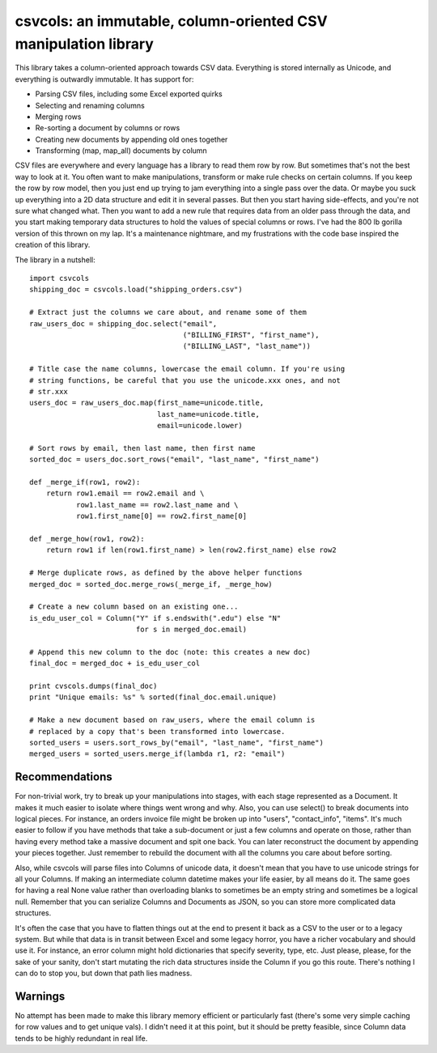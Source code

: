 csvcols: an immutable, column-oriented CSV manipulation library
===============================================================

This library takes a column-oriented approach towards CSV data. Everything is
stored internally as Unicode, and everything is outwardly immutable. It has 
support for:

* Parsing CSV files, including some Excel exported quirks
* Selecting and renaming columns
* Merging rows
* Re-sorting a document by columns or rows
* Creating new documents by appending old ones together
* Transforming (map, map_all) documents by column

CSV files are everywhere and every language has a library to read them row by
row. But sometimes that's not the best way to look at it. You often want to 
make manipulations, transform or make rule checks on certain columns. If you
keep the row by row model, then you just end up trying to jam everything into a
single pass over the data. Or maybe you suck up everything into a 2D data
structure and edit it in several passes. But then you start having side-effects,
and you're not sure what changed what. Then you want to add a new rule that
requires data from an older pass through the data, and you start making
temporary data structures to hold the values of special columns or rows. I've
had the 800 lb gorilla version of this thrown on my lap. It's a maintenance
nightmare, and my frustrations with the code base inspired the creation of this
library.

The library in a nutshell::

    import csvcols
    shipping_doc = csvcols.load("shipping_orders.csv")

    # Extract just the columns we care about, and rename some of them
    raw_users_doc = shipping_doc.select("email", 
                                        ("BILLING_FIRST", "first_name"),
                                        ("BILLING_LAST", "last_name"))

    # Title case the name columns, lowercase the email column. If you're using
    # string functions, be careful that you use the unicode.xxx ones, and not
    # str.xxx
    users_doc = raw_users_doc.map(first_name=unicode.title,
                                  last_name=unicode.title,
                                  email=unicode.lower)

    # Sort rows by email, then last name, then first name
    sorted_doc = users_doc.sort_rows("email", "last_name", "first_name")

    def _merge_if(row1, row2):
        return row1.email == row2.email and \
               row1.last_name == row2.last_name and \
               row1.first_name[0] == row2.first_name[0]

    def _merge_how(row1, row2):
        return row1 if len(row1.first_name) > len(row2.first_name) else row2

    # Merge duplicate rows, as defined by the above helper functions
    merged_doc = sorted_doc.merge_rows(_merge_if, _merge_how)
    
    # Create a new column based on an existing one...
    is_edu_user_col = Column("Y" if s.endswith(".edu") else "N"
                             for s in merged_doc.email)

    # Append this new column to the doc (note: this creates a new doc)
    final_doc = merged_doc + is_edu_user_col

    print cvscols.dumps(final_doc)
    print "Unique emails: %s" % sorted(final_doc.email.unique)

    # Make a new document based on raw_users, where the email column is 
    # replaced by a copy that's been transformed into lowercase.
    sorted_users = users.sort_rows_by("email", "last_name", "first_name")
    merged_users = sorted_users.merge_if(lambda r1, r2: "email")

Recommendations
---------------
For non-trivial work, try to break up your manipulations into stages, with each
stage represented as a Document. It makes it much easier to isolate where things
went wrong and why. Also, you can use select() to break documents into logical pieces. For instance, an orders invoice file might be broken up into "users",
"contact_info", "items". It's much easier to follow if you have methods that 
take a sub-document or just a few columns and operate on those, rather than 
having every method take a massive document and spit one back. You can later 
reconstruct the document by appending your pieces together. Just remember to 
rebuild the document with all the columns you care about before sorting.

Also, while csvcols will parse files into Columns of unicode data, it doesn't 
mean that you have to use unicode strings for all your Columns. If making an 
intermediate column datetime makes your life easier, by all means do it. The 
same goes for having a real None value rather than overloading blanks to 
sometimes be an empty string and sometimes be a logical null. Remember that you
can serialize Columns and Documents as JSON, so you can store more complicated data structures.

It's often the case that you have to flatten things out at the end to present it
back as a CSV to the user or to a legacy system. But while that data is in
transit between Excel and some legacy horror, you have a richer vocabulary and
should use it. For instance, an error column might hold dictionaries that
specify severity, type, etc. Just please, please, for the sake of your sanity, 
don't start mutating the rich data structures inside the Column if you go this
route. There's nothing I can do to stop you, but down that path lies madness.

Warnings
--------
No attempt has been made to make this library memory efficient or particularly 
fast (there's some very simple caching for row values and to get unique vals).
I didn't need it at this point, but it should be pretty feasible, since Column
data tends to be highly redundant in real life.